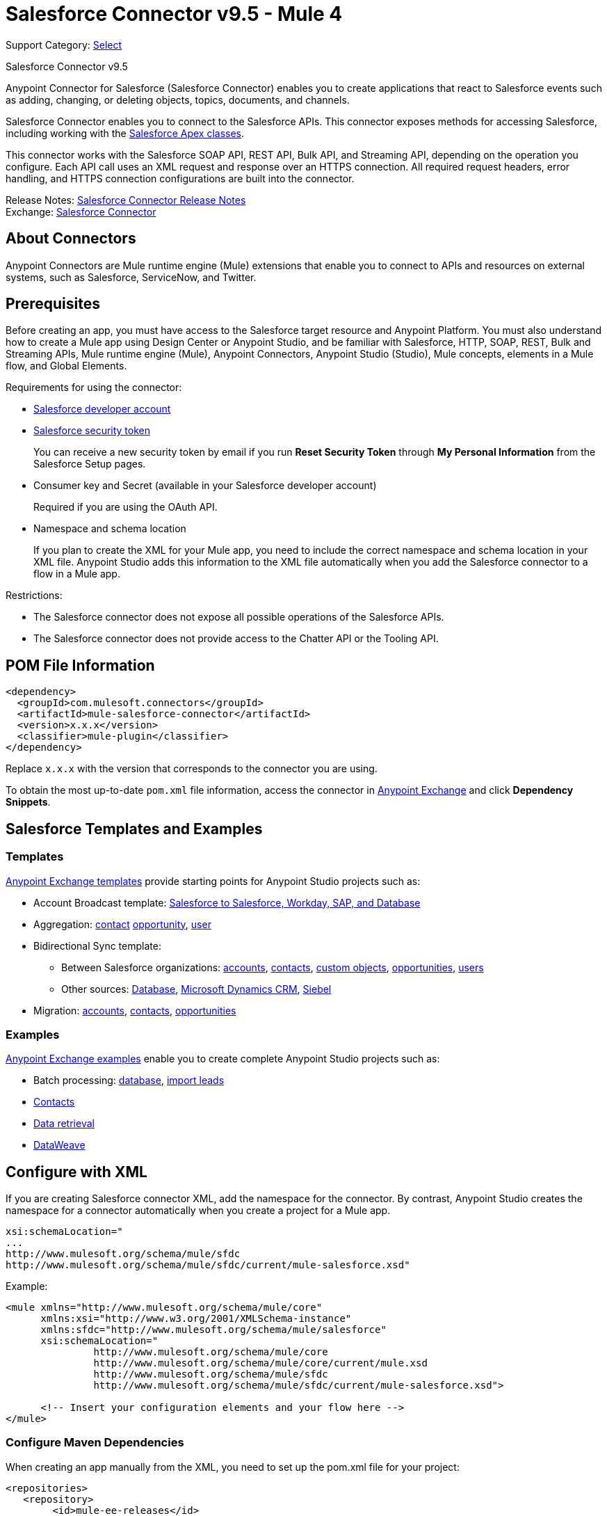 = Salesforce Connector v9.5 - Mule 4
:page-aliases: connectors::salesforce/salesforce-connector-95.adoc

Support Category: https://www.mulesoft.com/legal/versioning-back-support-policy#anypoint-connectors[Select]

Salesforce Connector v9.5

Anypoint Connector for Salesforce (Salesforce Connector) enables you to create applications that react to Salesforce events such as adding, changing, or deleting objects, topics, documents, and channels.

Salesforce Connector enables you to connect to the Salesforce APIs. This connector exposes methods for accessing Salesforce, including working with the https://developer.salesforce.com/docs/atlas.en-us.apexcode.meta/apexcode/apex_dev_process_chapter.htm[Salesforce Apex classes].

This connector works with the Salesforce SOAP API, REST API, Bulk API, and Streaming API, depending on the operation you configure. Each API call uses an XML request and response over an HTTPS connection. All required request headers, error handling, and HTTPS connection configurations are built into the connector.

Release Notes: xref:release-notes::connector/salesforce-connector-release-notes-mule-4.adoc[Salesforce Connector Release Notes] +
Exchange: https://www.mulesoft.com/exchange/com.mulesoft.connectors/mule-salesforce-connector/[Salesforce Connector]

== About Connectors

Anypoint Connectors are Mule runtime engine (Mule) extensions that enable you to connect to APIs and resources on external systems, such as Salesforce, ServiceNow, and Twitter.

== Prerequisites

Before creating an app, you must have access to the Salesforce target resource and Anypoint Platform. You must also understand how to create a Mule app using Design Center or Anypoint Studio, and be familiar with Salesforce, HTTP, SOAP, REST, Bulk and Streaming APIs, Mule runtime engine (Mule), Anypoint Connectors, Anypoint Studio (Studio), Mule concepts, elements in a Mule flow, and Global Elements.

Requirements for using the connector:

* https://developer.salesforce.com[Salesforce developer account]
* https://help.salesforce.com/articleView?id=user_security_token.htm[Salesforce security token]
+
You can receive a new security token by email if you run *Reset Security Token* through *My Personal Information* from the Salesforce Setup pages.
* Consumer key and Secret (available in your Salesforce developer account)
+
Required if you are using the OAuth API.
* Namespace and schema location
+
If you plan to create the XML for your Mule app, you need to include the correct namespace and schema location in your XML file. Anypoint Studio adds this information to the XML file automatically when you add the Salesforce connector to a flow in a Mule app.

Restrictions:

* The Salesforce connector does not expose all possible operations of the Salesforce APIs.
* The Salesforce connector does not provide access to the Chatter API or the Tooling API.

== POM File Information

[source,xml,linenums]
----
<dependency>
  <groupId>com.mulesoft.connectors</groupId>
  <artifactId>mule-salesforce-connector</artifactId>
  <version>x.x.x</version>
  <classifier>mule-plugin</classifier>
</dependency>
----

Replace `x.x.x` with the version that corresponds to the connector you are using.

To obtain the most up-to-date `pom.xml` file information, access the connector in https://www.mulesoft.com/exchange/[Anypoint Exchange] and click *Dependency Snippets*.

== Salesforce Templates and Examples

=== Templates

https://www.mulesoft.com/exchange/?search=salesforce&type=template[Anypoint Exchange templates] provide starting points for Anypoint Studio projects such as:

* Account Broadcast template: https://www.mulesoft.com/exchange/org.mule.templates/template-sfdc2sfdc.wday.sap.db-account-broadcast/[Salesforce to Salesforce, Workday, SAP, and Database]
* Aggregation:
https://www.mulesoft.com/exchange/org.mule.templates/template-sfdc2sfdc-contact-aggregation/[contact]
https://www.mulesoft.com/exchange/org.mule.templates/template-sfdc2sfdc-opportunity-aggregation/[opportunity],
https://www.mulesoft.com/exchange/org.mule.templates/template-sfdc2sfdc-user-aggregation/[user]
* Bidirectional Sync template:
** Between Salesforce organizations:
https://www.mulesoft.com/exchange/org.mule.templates/template-sfdc2sfdc-account-bidirectional-sync/[accounts],
https://www.mulesoft.com/exchange/org.mule.templates/template-sfdc2sfdc-contact-bidirectional-sync/[contacts],
https://www.mulesoft.com/exchange/org.mule.templates/template-sfdc2sfdc-casecustomobject-bidirectional-sync/[custom objects],
https://www.mulesoft.com/exchange/org.mule.templates/template-sfdc2sfdc-opportunity-bidirectional-sync/[opportunities],
https://www.mulesoft.com/exchange/org.mule.templates/template-sfdc2sfdc-user-bidirectional-sync/[users]
** Other sources:
https://www.mulesoft.com/exchange/org.mule.templates/template-sfdc2db-account-bidirectional-sync/[Database],
https://www.mulesoft.com/exchange/org.mule.templates/template-sfdc2msdyn-account-bidirectional-sync/[Microsoft Dynamics CRM],
https://www.mulesoft.com/exchange/org.mule.templates/template-sfdc2sieb-account-bidirectional-sync/[Siebel]
* Migration: https://www.mulesoft.com/exchange/org.mule.templates/template-sfdc2sap-account-migration/[accounts],
https://www.mulesoft.com/exchange/org.mule.templates/template-sap2sfdc-contact-migration/[contacts],
https://www.mulesoft.com/exchange/org.mule.templates/template-sfdc2sfdc-opportunity-migration/[opportunities]

=== Examples

https://www.mulesoft.com/exchange/?search=salesforce&type=example[Anypoint Exchange examples] enable you to create complete Anypoint Studio projects such as:

* Batch processing: https://www.mulesoft.com/exchange/org.mule.examples/salesforce-to-MySQL-DB-using-Batch-Processing/[database],
https://www.mulesoft.com/exchange/org.mule.examples/import-leads-into-salesforce/[import leads]
* https://www.mulesoft.com/exchange/org.mule.examples/cache-scope-with-salesforce-contacts/[Contacts]
* https://www.mulesoft.com/exchange/org.mule.examples/salesforce-data-retrieval/[Data retrieval]
* https://www.mulesoft.com/exchange/org.mule.examples/dataweave-with-flowreflookup/[DataWeave]

== Configure with XML

If you are creating Salesforce connector XML, add the namespace for the connector. By contrast, Anypoint Studio creates the namespace for a connector automatically when you create a project for a Mule app.

[source,text,linenums]
----
xsi:schemaLocation="
...
http://www.mulesoft.org/schema/mule/sfdc
http://www.mulesoft.org/schema/mule/sfdc/current/mule-salesforce.xsd"
----

Example:

[source,xml,linenums]
----
<mule xmlns="http://www.mulesoft.org/schema/mule/core"
      xmlns:xsi="http://www.w3.org/2001/XMLSchema-instance"
      xmlns:sfdc="http://www.mulesoft.org/schema/mule/salesforce"
      xsi:schemaLocation="
               http://www.mulesoft.org/schema/mule/core
               http://www.mulesoft.org/schema/mule/core/current/mule.xsd
               http://www.mulesoft.org/schema/mule/sfdc
               http://www.mulesoft.org/schema/mule/sfdc/current/mule-salesforce.xsd">

      <!-- Insert your configuration elements and your flow here -->
</mule>
----

=== Configure Maven Dependencies

When creating an app manually from the XML, you need to set up the pom.xml file for your project:

[source,xml,linenums]
----
<repositories>
   <repository>
        <id>mule-ee-releases</id>
        <name>MuleEE Releases Repository</name>
        <url>https://repository-master.mulesoft.org/nexus/content/repositories/releases-ee/</url>
    <repository>
        <id>mule-ee-snapshots</id>
        <name>MuleEE Snapshots Repository</name>
        <url>https://repository-master.mulesoft.org/nexus/content/repositories/ci-snapshots/</url>
    </repository>
</repositories>
----

This snippet specifies a project dependency for a specific release version:

[source,xml,linenums]
----
<dependency>
    <groupId>org.mule.connectors</groupId>
    <artifactId>mule-sfdc-connector</artifactId>
    <version>9.5.0</version>
    <classifier>mule-plugin</classifier>
</dependency>
----

This snippet adds specifies a project dependency for the latest version:

[source,xml,linenums]
----
<dependency>
    <groupId>org.mule.modules</groupId>
    <artifactId>mule-sfdc-connector</artifactId>
    <version>x.x.x</version>
</dependency>
----

Replace `x.x.x` with the version that corresponds to the connector you are using.

To obtain the most up-to-date `pom.xml` file information, access the connector in https://www.mulesoft.com/exchange/[Anypoint Exchange] and click *Dependency Snippets*.

== Develop an Application

Build an app in this order:

. Configure the connector.
. Test the connection.
. Build the rest of your flow.
. Add and configure DataWeave.

When developing an app, the Salesforce connector provides these integration patterns
you can use with the Salesforce APIs:

* Batch Data Synchronization - An external system accesses, changes, deletes, or adds data in Salesforce in batches, and vice versa (Salesforce to external system).
* Remote Call-In - An external system accesses, changes, deletes or adds data in Salesforce, and vice versa (Salesforce to external system).
* Fire and Forget Remote Process Invocation - Salesforce initiates a process in a third-party system and receives an acknowledgment that the process has started. The third-party system continues processing independent of Salesforce.
* Request-Reply Remote Process Invocation - Salesforce kicks off a process in a remote system, waits for the remote system to finish processing, then accepts control back again from the remote system.
* User Interface Update Based on Data Changes - The Salesforce UI updates in response to a change in a third-party system.

[[apis]]
== Salesforce APIs

Salesforce Connector works with the Salesforce SOAP API, REST API, Bulk API, and Streaming API, but does not provide access to the Chatter API or the Tooling API. Each API call uses an XML request and response over an HTTPS connection. All required request headers, error handling, and HTTPS connection configurations are built into the connector.

* Apex SOAP API
+
Salesforce https://developer.salesforce.com/docs/atlas.en-us.apexcode.meta/apexcode/apex_api.htm?search_text=soap[Apex SOAP API] exposes Apex class methods as custom SOAP web service calls. This allows an external app to invoke an Apex web service to perform an action in Salesforce.
+
* Apex REST API
+
Salesforce https://developer.salesforce.com/docs/atlas.en-us.apexcode.meta/apexcode/apex_rest.htm[Apex REST API] creates your own REST-based web services using Apex. This API has all of the advantages of the REST architecture, while adding the ability to define custom logic and including automatic argument or object mapping.
+
* Bulk API
+
Salesforce https://developer.salesforce.com/docs/atlas.en-us.api_asynch.meta/api_asynch/asynch_api_intro.htm[Bulk API] quickly and securely loads batches of your organization's data into Salesforce. See also xref:salesforce-connector-config-topics.adoc#batchdata[Load Data in Batches].
+
* Metadata API
+
Salesforce https://developer.salesforce.com/docs/atlas.en-us.api_meta.meta/api_meta/meta_intro.htm[Metadata API] manages customizations and build tools that work with the metadata model, not the data itself.
+
* SOAP API
+
Salesforce https://developer.salesforce.com/docs/atlas.en-us.api.meta/api/sforce_api_quickstart_intro.htm[SOAP API] provides secure access to your organization's information on Salesforce. Most of the operations that Salesforce Connector performs map to this API.
+
All the Salesforce operations performed through the SOAP API have an optional parameter called `Headers` that can take any of the https://developer.salesforce.com/docs/atlas.en-us.api.meta/api/soap_headers.htm[Salesforce SOAP headers].
+
* Streaming API
+
Salesforce https://developer.salesforce.com/docs/atlas.en-us.api_streaming.meta/api_streaming/intro_stream.htm[Streaming API] securely receives notifications for changes to your organization's information in Salesforce. See xref:salesforce-connector-config-topics.adoc#receivedata[Receive Inbound Data From Salesforce] for more information about the use of the Streaming API.

== Configure in Design Center

. In Anypoint Platform > *Design Center*, click *Create* > *Mule Application*.
. In the first Mule Application card, if you want a Salesfore event to initiate access to your app (that is, to trigger your app), choose one of the Salesforce operations. Alternatively, you can use an *HTTP Listener* or *Scheduler* trigger.
+
Salesforce operations:
+
* *On Deleted Object* - Delete an object.
* *On Modified Object* - Modify an object.
* *On New Object* - Create a new object. Possible object types are Contact, Lead, Account, Contracts, Opportunity, and custom objects. The object types correspond to the Salesforce object you want to create, modify, or delete.
* *Replay Channel* - Subscribe to a streaming channel. This trigger provides channel-related notification settings for new events and events stored by Salesforce within the 24-hour retention period. Events that take place in the specified channel trigger the flow.
+
NOTE: A channel or topic must be published to Salesforce before a subscription to the channel can be created.
+
* *Replay Topic* - Subscribe to a topic. This trigger provides topic-related notification settings for new events and events stored by Salesforce within the 24-hour retention period. Events that take place on records in the specified topic trigger the flow.
* *Subscribe Channel* - Subscribe to a streaming channel. This trigger provides channel-related notification settings for new events that take place after you subscribe.
* *Subscribe Topic* - Subscribe to a topic. This trigger provides topic-related notification settings for new events that take place after you subscribe.

== Configure a Salesforce New Object Trigger

The following shows how to configure the Salesforce New Object trigger.

. Create a New Mule Application in Design Center.
. Set the trigger. For example, you can use Salesforce > New Object.
. Click *Set up*.
. Specify the Connection Type:
+
[%header%autowidth.spread]
|===
|Connection Type |Salesforce Information Site
| <<Configure Username Password Authorization, Username Password>> |https://developer.salesforce.com/docs/atlas.en-us.api.meta/api/sforce_api_calls_login.htm[SOAP API Username Password Login]
| <<Configure OAuth v2.0 Authorization, OAuth 2>> |https://help.salesforce.com/articleView?id=remoteaccess_oauth_web_server_flow.htm[OAuth 2.0 Web Server Authentication Flow]
| <<Configure OAuth JWT Authorization, OAuth JWT>> |https://help.salesforce.com/articleView?id=remoteaccess_oauth_jwt_flow.htm[OAuth 2.0 JWT Bearer Token Flow]
| <<Configure OAuth SAML Authorization, OAuth SAML>> |https://help.salesforce.com/apex/HTViewHelpDoc?id=remoteaccess_oauth_SAML_bearer_flow.htm[OAuth 2.0 SAML Bearer Assertion Flow]
| <<Configure OAuth Username Password Authorization, OAuth Username Password>> |https://help.salesforce.com/articleView?id=remoteaccess_oauth_username_password_flow.htm[OAuth 2.0 Username-Password Flow]
|===
+
. Specify the parameters as required for each configuration type, and click
*Test* to ensure you have a valid connection to Salesforce.
. If needed, configure the Apex tab to decide what metadata to fetch, and to
add Apex class names.
. If you haven't specified a Connection Type, and if needed, configure the Advanced tab to set the *Max Idle Time* and *Time Units* for how long to hold open a connection before it expires.
+
After you specify a *Connection Type*, if needed, you can use the *Advanced* tab
to change values for the *Reconnection Strategy*, *Pooling Profile*, and
*Expiration Policy*.
+
. If needed, set the *Redelivery Policy* on the main configuration screen.
Redelivery indicates the maximum number of tries to deliver trigger content.
+
image::salesforce-dc-redelivery-policy.png[Redelivery Policy]

=== Configure Username Password Authorization

Important fields:

* *Username* (required): Enter the Salesforce username.
* *Password* (required): Enter the corresponding password.
* *Security Token*: Enter the corresponding security token.

[NOTE]
Implementing OAuth 2.0-based authentication mechanisms involves extra steps, but may be preferred if your service is exposed to external users, as it ensures better security.

=== Configure OAuth v2.0 Authorization

Important fields:

* *Display* (required): How to optimize the display: `Page` = Full-page authorization screen (default), `Popup` = Compact dialog optimized for modern web browser popup windows, and `Touch` = Mobile-optimized dialog designed for modern smart phones, such as Android and iPhone.
* *Consumer Key* (required): The consumer key for the Salesforce connected app. See https://docs.mulesoft.com/connectors/salesforce/salesforce-connector#create-a-consumer-key[Create a Consumer Key].
* *Consumer Secret* (required): The consumer secret for the connector to access Salesforce.
* *Listener Config* (required): Configuration for the listener, for example, `HTTP_Listener_config`.
* *Callback Path* (required): Path for the callback, for example, `/callback`.
* *Authorize Path* (required): Path for authorization, for example, `/authorize`.
* *External Callback URL*: Callback URL, for example, `+http://localhost:8085/callback+`.

=== Configure OAuth JWT Authorization

Important fields:

* *Consumer Key* (required): The consumer key for the Salesforce connected app. See <<Create a Consumer Key>>.
* *Key Store* (required): The path to the key store used to sign data during authentication. Only Java key store format is allowed. See <<Generate a Keystore File>>.
* *Store Password* (required): The password for the keystore.
* *Principal* (required): The Salesforce username that you want to use.

=== Configure OAuth SAML Authorization

Important fields:

* *Consumer Key* (required): The consumer key for the Salesforce connected app. See <<Create a Consumer Key>>.
* *Key Store* (required): The path to the key store used to sign data during authentication. Only Java key store format is allowed. See <<Generate a Keystore File>>.
* *Store Password* (required): Key store password.
* *Principal* (required): Username of desired Salesforce user.

=== Configure OAuth Username Password Authorization

Important fields:

* *Consumer Key* (required): The consumer key for the Salesforce connected app. See <<Create a Consumer Key>>.
* *Consumer Secret* (required): The consumer secret for the connector to access Salesforce.
* *Username* (required): Enter the Salesforce username.
* *Password* (required): Enter the corresponding password.
* *Security token*: Enter the corresponding security token.

== Install and Configure in Studio

. In Anypoint Studio, click the Exchange icon in the Studio taskbar.
. Click Login in Anypoint Exchange.
. Search for this connector and click Install.
. Follow the prompts to install this connector.


To configure:

. Drag a connector operation to the Studio canvas.
. Click the operation.
. Click the green plus sign to the right of *Connector Configuration*.
. In the Connection field choose one of the following connection types:
+
** <<Username Password>>
** <<OAuth 2.0>>
** <<OAuth JWT>>
** <<OAuth SAML>>
** <<OAuth Username Password>>
+
. For each of connection choices, you can set optional proxy values:
+
** *Host* - Host name of the proxy server.
** *Port* - The port number the proxy server runs on.
** *Username* - The username to log in to the server.
** *Password* - The corresponding password.

After setting the *Global Element Properties* screen, return to the main connector menu and set the <<Connector Property Values>>.

=== Username Password

Important fields:

* *Username* (required): Enter the Salesforce username.
* *Password* (required): Enter the corresponding password.
* *Security token*: Enter the corresponding security token.

=== OAuth v2.0

Important fields:

* *Display* (required): How to optimize the display: `PAGE` = Full-page authorization screen (default), `POPUP` = Compact dialog optimized for modern web browser popup windows, and `TOUCH` = Mobile-optimized dialog designed for modern smart phones, such as Android and iPhone.
* *Consumer key* (required): The consumer key for the Salesforce connected app. See <<Create a Consumer Key>>.
* *Consumer secret* (required): The consumer secret for the connector to access Salesforce.
* *Listener config* (required): Configuration for the listener, for example, `HTTP_Listener_config`.
* *Callback path* (required): Path for the callback, for example, `/callback`.
* *Authorize path* (required): Path for authorization, for example, `/authorize`.
* *External callback url*: Callback URL, for example, `+http://localhost:8085/callback+`.

=== OAuth JWT

Important fields:

* *Consumer key* (required): The consumer key for the Salesforce connected app. See <<Create a Consumer Key>>.
* *Key store* (required): See <<Generate a Keystore File>>.
* *Store password* (required): The password for the keystore.
* *Principal* (required): The password for the keystore.

=== OAuth SAML

Important fields:

* *Consumer key* (required): The consumer key for the Salesforce connected app. See <<Create a Consumer Key>>.
* *Key store* (required): See <<Generate a Keystore File>>.
* *Store password* (required): The password for the keystore.
* *Principal* (required) The password for the keystore.

=== OAuth Username and Password

Important fields:

* *Consumer key* (required): The consumer key for the Salesforce connected app. See <<Create a Consumer Key>>.
* *Consumer secret* (required): The consumer secret for the connector to access Salesforce.
* *Username* (required): Enter the Salesforce username.
* *Password* (required): Enter the corresponding password.
* *Security token*: Enter the corresponding security token.

=== Connector Property Values

The following are four example operations of the many you can set for the Salesforce connector.
These are the important fields for these example operations:

Create:

* *Type*: Salesforce object type.
* *Records*: xref:design-center::custom-expression-field.adoc[Function editor expression].

Query:

* *Salesforce query*: Salesforce query to retrieve objects.
* *Parameters*: Values for placeholders in the salesforce query.

Update:

* *Type*:  Salesforce object type.
* *Records*: xref:design-center::custom-expression-field.adoc[Function editor expression] to produce a collection of Salesforce objects to be updated.

Delete:

* *Records To Delete Ids*: xref:design-center::custom-expression-field.adoc[Function editor expression] to produce a collection of Salesforce objects to be deleted.

=== Keeping a Session Alive

For the Mule 4 Salesforce Connector, for all the configurations except OAuth v2, you have the option to keep the session alive until it expires by setting the *Disable session invalidation* field.

The Mule app controls the lifecycle connections. When the app determines that a given connection is not needed anymore, it checks the setting of Disable Session Invalidation. When the setting is False (the default), the connector automatically destroys the connection for the session. To prevent a session from closing in this case, you can set the Disable Session Invalidation field to True or provide a function expression.

Salesforce uses the same session for all your threads, so for example, if your session is active and you log in again, Salesforce uses the existing session instead of creating a new one.

If the *Disable session invalidation* field is set to False, the connector automatically destroys the session after it's no longer needed.

You should keep the session alive when you are working with threads or concurrency in general. Salesforce uses the same session for all your threads (for example, if you have an active session and you log in again, Salesforce uses the existing session instead of creating a new one). To make sure the connection doesn't close when a thread is finished, you should set the *Disable session invalidation* field to True in the Connection section of the connector's global element properties.

image::salesforce-disable-session.png[Disable Session Field]

=== Set Apex and Proxy

The Invoke Apex REST and Invoke Apex Soap methods work with Apex Class Name settings. When you connect to Salesforce, the Salesforce connector gets the names of the Apex classes and methods belonging to them that can be invoked.

All Salesforce connection configurations support these Apex settings:

* *Fetch All Apex SOAP Metadata* - Fetches the metadata of all the Apex SOAP classes. Takes precedence over Apex Class Name settings.
* *Fetch All Apex REST Metadata* - Fetches the metadata of all the all Apex REST classes. Takes precedence over Apex Class Name settings.
* *Apex Class Name* - List of Apex class names to use for limiting the set of classes you fetch along with the methods they expose. This setting can speed the fetch process if there are a lot of classes that you do not need to fetch.

You can set Apex and Proxy settings in Design Center and in Anypoint Studio 7.

Configure the Apex and Proxy Settings:

Apex Settings values:

* *Fetch All Apex SOAP Metadata* - Fetches the metadata of all the Apex SOAP classes.
* *Fetch All Apex REST Metadata* - Fetches the metadata of all the all Apex REST classes.

Apex Class Name:

* *None* - No Apex class name is mentioned for DataSense to acquire.
* *From Message* - Lets you specify the class name from a MEL expression.
* *Create Object manually* - A user creates a list and adds class names to the list - only those classes and their methods are acquired by DataSense.
+
[NOTE]
The *Fetch All Apex SOAP Metadata* and *Fetch All Apex REST Metadata* check boxes take precedence over the Apex Class Name settings. If these boxes are selected, they fetch all the Apex SOAP metadata or Apex REST metadata regardless of your selection in the Apex Class Names section.

Proxy Settings values:

* *Host* - Host name of the proxy server.
* *Port* - The port number the proxy server runs on.
* *Username* - The username to log in to the server.
* *Password* - The corresponding password.

After configuring, click OK.

In the Mule Palette, choose a Salesforce connector operation.

== Create a Consumer Key

A consumer key is required when setting up OAuth 2.0 configurations for the Salesforce connector. It is used by the OAuth 2.0 JWT and SAML bearer configurations and by the OAuth 2.0 Username Password configuration.

This procedure provides guidance on using Salesforce to create a consumer key. It explains how to create a connected app in Salesforce. However, note that the steps might differ somewhat in your Salesforce instance

Prerequisite:

This procedure assumes that you already have a certification file (such as `salesforce-cert.crt`). If not, you can produce one by generating a Java KeyStore and Public Key.

[[create-consumer-key]]
. Log into Salesforce, and go to Setup > Build > Create > Apps.
. Under the Connected App section, click New.
. Follow these steps to create a new connected app, and enter the following information in the appropriate fields:
+
* A name for the connected app.
* The API name.
* Contact email.
+
. Under API (Enable OAuth Settings), select Enable OAuth Settings:
+
* Enter the Callback URL.
* Select the Use Digital Signatures checkbox.
* Click Browse (or Choose File), and load your Salesforce certificate (for example, `salesforce-cert.crt`), which contains your public key.
+
In Studio, you typically store this in the workspace that contains your Mule app.
+
. Add and Save these OAuth scopes to Selected OAuth Scopes:
+
Full Access (`full`) and Perform Requests On Your Behalf At Any Time (`refresh_token`, `offline_access`)
+
. Configure the Authorization Settings for the app:
+
Click Manage. Then under the OAuth Policies section, expand the Permitted Users dropdown, and select Admin Approved Users are Pre-Authorized. Then Save.
. Under the Profiles section, click Manage Profiles.
. Select your user profile, and then click Save.
. Go back to the list of Connected Apps: Build > Create > Apps.
. Under the Connected Apps section, select the connected app you created.

You can see the Consumer Key that you need to provide in your connector's configuration.

== Generate a Keystore File

The Keystore is the path to the keystore used to sign data during authentication. Only Java keystore format is allowed.

To generate a keystore file:

. Go to your Mule workspace, and open the command prompt (for Windows) or Terminal (for Mac).
. Type `keytool -genkeypair -alias salesforce-cert -keyalg RSA -keystore salesforce-cert.jks` and press enter.
. Enter the following:
+
** Password for the keystore.
** Your first name and last name.
** Your organization unit.
** Name of your city, state, and the two letters code of your county.
+
The system generates a java keystore file containing a private or public key pair in your workspace.
+
. Provide the file path for the Keystore in your connector configuration.
+
Type `keytool -exportcert -alias salesforce-cert -file salesforce-cert.crt -keystore salesforce-cert.jks` and press enter.
+
The system now exports the public key from the keystore into the workspace. This is the public key that you need to enter in your Salesforce instance.
+
. Make sure that you have both the keystore (salesforce-cert.jks) and the public key (salesforce-cert.crt) files in your workspace.

== Handle Events and Topics

Your app can receive events by subscribing to a Salesforce topic.

Each event that travels through your flows contains information about the Salesforce data that has changed, how it changes, and when. The connector parses this information and sends you information that a flow can work with.

Inbound properties of events:

* `payload`
* `createdDate`
* `replayId`

Salesforce stores events for 24 hours, so you can retrieve stored events during that retention window. A subscriber (to a topic or channel) can retrieve events at any time and is not restricted to listening to events at the time they are sent.

Each broadcast event is assigned a numeric ID. IDs are incremented and not guaranteed to be contiguous for consecutive events. Each ID is guaranteed to be higher than the ID of the previous event. For example, the event following the event with ID 999 can have an ID of 1,025. The ID is unique for the organization and the channel. The IDs of deleted events are not reused.

See also <<Receive Inbound Data From Salesforce>> for event processing when streaming data to an app from Salesforce.

Topics:

* <<Receive Events for a Topic>>
* <<Subscribe Topic>>
* <<Replay Topic>>
* <<Receive Custom Event Notifications>>

=== Receive Events for a Topic

Before you can receive events for Salesforce changes that are associated with a topic, you must first create a topic (a PushTopic). A PushTopic is a special object in Salesforce that binds a name (the topic's name) and Salesforce Object Query Language (SOQL) query together. Once a PushTopic is created, you can subscribe to it by using its name.

In Design Center, you can either use the Create (`create`) or Publish Topic (`publish-topic`) operations to create a topic. Example of the required fields for these operations:

* *Topic Name*: `AccountUpdates`
* *Query*: `SELECT Id, Name FROM Account`

Example in XML for `publish-topic`:

`<sfdc:publish-topic name="AccountUpdates" query="SELECT Id, Name FROM Account"/>`

Alternatively, in Salesforce you might create a topic by executing code like this from an Enter Apex Code window, accessible through your system logs:

[source,text,linenums]
----
PushTopic pushTopic = new PushTopic();
pushTopic.ApiVersion = 23.0;
pushTopic.Name = 'AllAccounts';
pushTopic.Description = 'All records for the Account object';
pushTopic.Query = 'SELECT Id, Name FROM Account';
insert pushTopic;
System.debug('Created new PushTopic: '+ pushTopic.Id);
----

== Subscribe Topic

After you create a topic, you can start receiving events by subscribing to the topic. To do so, you add the Subscribe Topic (`subscribe-topic`) or a Replay Topic (`replay-topic`) trigger to your flow. The trigger acts as an inbound endpoint. Every time the subscription receives an event, the trigger executes the rest of the flow in your Mule app. In the case of the XML example below, it prints a message to the log at INFO level.

In Design Center, you use Subscribe Topic or Replay Topic operations for the Salesforce connector as the trigger.

In XML, you use `subscribe-topic` or `replay-topic` as the trigger:

[source,xml,linenums]
----
<flow name="accountUpdatesSubscription">
    <!-- INBOUND ENDPOINT -->
    <sfdc:subscribe-topic topic="AccountUpdates"/>
    <!-- REST OF YOUR FLOW -->
    <logger level="INFO" message="Received an event for Salesforce Object ID #[map-payload:Id]"/>
</flow>
----

NOTE: When subscribing to a topic that was not previously published in Salesforce, the subscription is successful. When the topic is later published, the user who is already subscribed to it does not receive notifications regarding that topic. The user has to resubscribe after the topic creates.

=== Replay Topic

A subscriber can specify which events to receive, such as all events within the retention window or those that start after a particular event. The default is to receive only new events sent after subscribing. Events outside the 24-hour retention period are discarded.

The Replay Topic provides these options:

[%header%autowidth.spread]
|===
|Design Center Option | XML Value |Description
| `All` | `ALL` | Subscriber receives all events, including past events that are within the 24-hour retention period and new events sent after subscription.
| `Only New` | `ONLY_NEW` | Subscriber receives new events that are broadcast after the client subscribes.
| `From Replay Id` | `FROM_REPLAY_ID` | Subscriber receives all events after the specified event `replayId`.
|===

In Studio, the *Resume from the Last Replay Id* check box lets you specify an automatic replay of stored events, based on the Replay ID of the last event processed by the connector. This functionality can be useful in cases when the connector stopped listening for some reason, such as a server shutdown or dropped connection. If the stored Replay ID is outside the 24-hour retention period, your replay option determines what events to replay.

In this XML example, the Replay Topic acts like an inbound endpoint for the Logger message:

[source,xml,linenums]
----
<flow name="accountUpdatesReplay">
    <!-- INBOUND ENDPOINT -->
    <sfdc:replay-topic topic="AccountUpdates" replayId="1" replayOption="ALL" autoReplay="true"/>
    <!-- REST OF YOUR FLOW -->
    <logger level="INFO" message="Replayed events: #[payload]"/>
</flow>
----

If the `ALL` or `ONLY_NEW` replay option is selected, then the `replayId` value is ignored.

=== Receive Custom Event Notifications

The Salesforce connector provides two operations that are useful for getting custom event notifications. These notifications pertain to general events that are not tied to Salesforce data changes.

. Create a streaming channel with the `Publish Streaming Channel` operation.
+
A `StreamingChannel` is a special Salesforce object that represents a channel used for notifying listeners of generic Streaming API events.
+
Note that you can also create a streaming channel through the Salesforce or through Workbench.
+
. Subscribe to the channel through the Subscribe Channel operation.
+
The Salesforce connector converts the custom events in your streaming channel to Mule events and dispatches them to your flows.

== Push Data to Salesforce

Use as an outbound connector in your flow to push data to Salesforce. To use the connector in this capacity, simply place the connector in your flow at any point after an inbound endpoint.

== Receive Inbound Data From Salesforce

You can use the Salesforce connector as an inbound connector without wrapping the connector in a poll scope to stream data from Salesforce into your app. To use the connector in this capacity, place a Salesforce connector at the start of your flow.

[NOTE]
Studio automatically converts the connector to Salesforce (Streaming) mode. Technically, this is still the same connector, but it accesses the Salesforce Streaming API meaning that the only operation the converted connector can perform is Subscribe to topic (that is, subscribe to PushTopic).

image::salesforce-studio-subscribe-streaming-channel.png[subscribe streaming channel]

Salesforce connector: Listens to notifications on a topic and feeds the data into the flow.

See also: https://developer.salesforce.com/docs/atlas.en-us.api_streaming.meta/api_streaming/intro_stream.htm[Streaming API]

Streaming channels provide notifications to subscribers that are not limited to record-based events. You can use the Salesforce Connector to work with Salesforce streaming channels.

=== Create a Streaming Channel to Receive Data From Salesforce

You must have the proper Streaming API permissions enabled in your organization.

. Log into your Salesforce Developer Edition organization.
. Under All Tabs (+), select Streaming Channels.
. On the Streaming Channels tab, select New to create a new Streaming Channel.
. Enter /u/notifications/ExampleUserChannel in Streaming Channel Name, and an optional description.

You can either use the create operation or the exclusive publish-streaming-channel operation as follows:

[source,xml]
----
<sfdc:publish-streaming-channel name="/u/Notifications" description="General notifications"/>
----

=== Subscribe to a Streaming Channel

After you create a streaming channel, you can start receiving events by subscribing to the channel. The `subscribe-streaming-channel` acts like an inbound endpoint and is used as follows:

[source,xml,linenums]
----
<flow name="notificationsChannelSubscription">
	<!-- INBOUND ENDPOINT -->
	<sfdc:subscribe-streaming-channel streamingChannel="/u/TestStreaming"/>
	<!-- REST OF YOUR FLOW -->
	<logger level="INFO" message="Received an event: #[payload]"/>
</flow>
----

A Mule flow is divided in two. The first portion is usually an inbound endpoint (or an HTTP connector) and a message source. The Mule flow is an entity that receives and generates events that later are processed by the rest of the flow. The other portion is a collection of message processors that processes the messages (also known as events) that are received and generated by the inbound endpoint.

Every time a subscription to `/u/TestStreaming` receives an event, it executes the rest of the flow. In the case of this example it prints a message to the log at INFO level.

=== Stream Channel Inbound Properties

This information gets passed along as inbound properties:

* `channel` - Maps to the Channel JSON property
* `type` - Maps to the Type JSON property in data
* `createdDate` - Maps to the createdDate JSON property in data

Except for `channel`, each property inside an event is available as an `INBOUND` property.

=== Replay Events from a Streaming Channel

A streaming channel can replay notifications, much like topic replay.

The `replay-streaming-channel` acts like an inbound endpoint and can be used like this:

[source,xml,linenums]
----
<flow name="flowStreamingChannelReplay">
    <!-- INBOUND ENDPOINT -->
    <sfdc:replay-streaming-channel streamingChannel="/u/Notifications" replayId="1" replayOption="ALL"/>
    <!-- REST OF YOUR FLOW -->
    <logger level="INFO" message="Replayed events: #[payload]"/>
</flow>
----

If the `ALL` or `ONLY_NEW` replay options are selected, then the `replayId` value is ignored.

=== Push Events to a Streaming Channel

Salesforce lets you push custom events to a specific streaming channel through the REST API. You can use the Salesforce https://workbench.developerforce.com/about.php[Workbench] or this connector.

To use `push-generic-event` operation:

[source,xml,linenums]
----
<flow name="flowPushGenericEvent">
    <!-- INBOUND ENDPOINT -->
    <sfdc:push-generic-event channelId="0M6j0000000KyjBCAS">
    	<sfdc:events>
            <sfdc:event payload="Notification message text"/>
        </sfdc:events>
	</sfdc:push-generic-event>
    <logger level="INFO" message="Replayed events: #[payload]"/>
</flow>
----

The channel ID can be retrieved from the response map of the publish-streaming-channel operation.

Another way of retrieving the ID of the channel is from the Salesforce page, as follows:

. Log into your Developer Edition organization.
. Under All Tabs (+), select Streaming Channels.

If the channel ID field is not visible on the channel list, then:

. Click *Create New View*.
. Type a name for the view in the *Name* input field.
. In the *Available Fields* list, select *Streaming Channel ID*, and click *Add*.
. Add any other fields you want.
. Click *Save*.

Now you should see the channel ID for each streaming channel in the list.

The JSON output received as a response from the push event operation looks something like:

[source,text,linenums]
----
[
	{
	"userOnlineStatus": {
	},
	"fanoutCount": 0
	}
]
----

== Load Data in Batches

The Salesforce Bulk API loads batches of your organization's data into Salesforce.

The Salesforce connector provides the Create and Create Bulk operations for working
with the Bulk API.

For all bulk operations, Salesforce handles the creation process in the background, so the connector does not reply with a collection of SaveResults because it does not have them yet. Instead, the connector replies with a BatchInfo object, which contains the ID of the batch and the ID of the job it creates to upload those objects.

=== Track the Status of Bulk Data

You can monitor a Bulk API batch in Salesforce through the *Job ID* for the *Bulk Data Load Jobs*.

The job detail page in Salesforce includes a related list of all the batches for the job. The related list provides View Request and View Response links for each batch. If a batch is a CSV file, the links return the request or response in CSV format. If a batch is an XML file, the links return the request or response in XML format.

In Salesforce, you can track the status of bulk data load jobs and their associated batches:

. Click YOUR_NAME > *Setup* > *Monitoring* > *Bulk Data Load Jobs*.
. Click the *Job ID* to view the job detail page.

The job detail page includes a related list of all the batches for the job. The related list provides View Request and View Response links for each batch. If the batch is a CSV file, the links return the request or response in CSV format. If the batch is an XML file, the links return the request or response in XML format. These links are available for batches created in Salesforce API version 19.0 and later.

== Object Store Usage

Both Salesforce Connector and Mule use an object store to persist data for features such as automatic message replay and message redelivery:

* A Mule app that runs on-premises uses Mule Object Store, which has no transaction limits.

* A Mule app with a CloudHub deployment uses Object Store v2.
+
The free version of Object Store v2 has a limit of 10 transactions per second.

For more information about object store versions, see https://docs.mulesoft.com/object-store/#object-store-notes[Object Store Notes].

=== Replay Topic and Replay Channel Listener Operations

The Replay topic and Replay channel listener operations have the option to continue from the last replay ID they received before restarting the application.

Salesforce Connector uses an object store for these operations:

* When a Mule app starts for the first time, the connector creates an object store that saves the replay ID.
* For each message that comes through a topic or streaming channel to which the connector is subscribed, the connector updates the latest processed replay ID in the object store.
+
This update process uses up to six transactions.
+
* Each time the application restarts, the connector deletes the expired replay IDs in the object store. A replay ID is expired if it was saved more than 24 hours before the cleanup execution.
+
This cleanup task uses three transactions on the object store for each topic and channel used in the application.

=== Get Updated Objects Operation

The Get updated objects operation retrieves the list of records that were updated between the last time this operation was called and the current server timestamp:

* On the first use of this operation, the connector creates an object store and saves the current server timestamp.
* On subsequent uses of this operation, the connector reads the timestamp from the object store. It updates the value of the object store after it receives the API response to the operation.

Each use of the Get updated object operation performs two transactions to interact with the object store.

=== OAuth 2.0 Connection Type

When configuring an OAuth 2.0 connection, you can specify an object store that stores each resource owner's ID data. If you don't specify an object store, Mule automatically provisions the default object store.

The app interacts with the object store automatically when a new resource owner is authenticated, the access token is refreshed, or the access token is invalidated.

=== Message Redelivery for Input Sources

You can configure a redelivery policy for input sources by setting the number of redelivery attempts to try after an initial failure. You can specify an object store for this policy. If you don't specify an object store, Mule creates a non-persistent object store.

Based on the number of retries configured for the
redelivery policy, The number of transactions used to interact with the object store varies based on the number of retries configured for the redelivery policy.

For more information about configuring a redelivery policy, see xref:mule-runtime::redelivery-policy.adoc[Redelivery policy].

== Usage Notes

=== Fields To Null

* The configurations have a checkbox called *Can Clear Fields by Updating Field Value to Null*. If checked, all the fields in a request that have a null value are added to the `fieldsToNull` field and sent to Salesforce.

* You can decide which fields to set to null without being required to use the `fieldsToNull` field.

=== Upsert

* Unless you configure the External ID Field Name for the sObject to which you are trying to Uupsert, every use of the upsert fails.
* The upsert operation does not work with the sObject `priceBookentry2`.
* While you can't change the contentType for a bulk upsert, you can use the Create Job operation to set the `contentType` to either `CSV` or `zipped CSV` (if you're getting close to the character limit). Follow up with the Create Batch operation.

=== Query

* Even though you can see the fields of an sObject and their corresponding types via DataSense, the Query operation returns all fields as `String`.

* If you want to use the actual type of the field, you must convert that field to the desired type using a Transform (or Transform Message) component.

* Although `CreatedDate` field appears as `dateTime`, the query returns a `String` representing the date.

* To actually use the field as a `dateTime`, you can configure it using Transform Message, like in the example.

* To store `Date` and `DateTime` fields, you can use DataWeave expressions to create a date and calendar Java objects.

=== Insert values into a Salesforce Drop-down

* Be aware that inserting dependent values into an existing drop-down list field in Salesforce does not always work. Test to confirm functionality.

=== Evaluate Values in a Salesforce Drop-down

* If you are evaluating against a value in an existing drop-down list field in Salesforce, be sure to use the exact value in the dropdown. For example, if you use the value `US` to evaluate against the contents of a drop-down list that contains the value `USA`, the evaluation works, but you end up with two values in the dropdown: one for `US` and one for `USA`.

=== Currency

* Currency values cannot exceed 18 characters in length.
* When working with multiple currencies, be aware of which currency your sObject uses so that you avoid inaccurate entries. The default currency matches the location at the organization level.

=== Limits on API Calls

* You need to know the rate limiting policy that applies to your account so that you do not exceed the number of allotted API calls per day.

=== Opportunity Object

When extracting data from an `Opportunity`, be aware that a "quarter" is not relative to a calendar year. A "quarter" in this context is relative to the financial year of the organization.

== Example: Accept and Transform Data

image::salesforce-outbound.png[sfdc_outbound]

* HTTP connector: Accepts data from HTTP requests.
* Transform Message: Transforms data structure and format to produce the output Salesforce connector expects.
* Salesforce connector: (Outbound) Connects with Salesforce and performs an operation to push data to Salesforce.

=== Inbound Scenario

image::salesforce-inbound.png[query_inbound]

. Scheduler connector: Triggers flow according to configuration.
. Salesforce connector: Connects with Salesforce, and returns an InputStream with the query results.
. Transform Message: Transforms data structure and format to produce output the File endpoint expects.
. File connector: Records data in a file, such as a CSV and saves it to a user-defined directory or location.

=== Example: XML

Paste this XML code into Anypoint Studio to experiment with the two flows described in the previous section.

[source,xml,linenums]
----
<?xml version="1.0" encoding="UTF-8"?>

<mule xmlns:file="http://www.mulesoft.org/schema/mule/file"
xmlns:salesforce="http://www.mulesoft.org/schema/mule/salesforce"
	xmlns:ee="http://www.mulesoft.org/schema/mule/ee/core"
	xmlns:http="http://www.mulesoft.org/schema/mule/http"
	xmlns="http://www.mulesoft.org/schema/mule/core"
	xmlns:doc="http://www.mulesoft.org/schema/mule/documentation"
	xmlns:xsi="http://www.w3.org/2001/XMLSchema-instance"
	xsi:schemaLocation="http://www.mulesoft.org/schema/mule/core
	http://www.mulesoft.org/schema/mule/core/current/mule.xsd
http://www.mulesoft.org/schema/mule/http
http://www.mulesoft.org/schema/mule/http/current/mule-http.xsd
http://www.mulesoft.org/schema/mule/ee/core
http://www.mulesoft.org/schema/mule/ee/core/current/mule-ee.xsd
http://www.mulesoft.org/schema/mule/salesforce
http://www.mulesoft.org/schema/mule/salesforce/current/mule-salesforce.xsd
http://www.mulesoft.org/schema/mule/file
http://www.mulesoft.org/schema/mule/file/current/mule-file.xsd">
	<configuration-properties file="mule-app.properties"/>
	<http:listener-config name="HTTP_Listener_config" doc:name="HTTP Listener config" >
	<http:listener-connection host="localhost" port="8081" />
	</http:listener-config>
	<salesforce:sfdc-config name="Salesforce_Sfdc_config" doc:name="Salesforce Sfdc config">
	  <salesforce:basic-connection
	  username="${salesforce.username}"
	  password="${salesforce.password}"
	  securityToken="${salesforce.securityToken}" />
	</salesforce:sfdc-config>
	<flow name="crud_app_template">
		<http:listener config-ref="HTTP_Listener_config" path="/" doc:name="Listener" />
		<parse-template location="form.html" doc:name="Parse Template"  />
	</flow>
	<flow name="create_accountFlow" >
		<http:listener config-ref="HTTP_Listener_config" path="/createAccount" doc:name="Listener"  />
		<ee:transform doc:name="Transform Message" >
			<ee:message >
				<ee:set-payload ><![CDATA[%dw 2.0
output application/java
---
[{

	Name: payload.Name,
	AccountNumber: payload.AccountNumber,
	BillingCity: payload.BillingCity
}]]]></ee:set-payload>
			</ee:message>
		</ee:transform>
		<salesforce:create doc:name="Create" type="Account" config-ref="Salesforce_Sfdc_config"/>
		<ee:transform doc:name="Transform Message" >
			<ee:message >
				<ee:set-payload ><![CDATA[%dw 2.0
output application/json
---
payload map {
	id:$.id,
	errors:$.errors,
	success:$.success

}]]></ee:set-payload>
			</ee:message>
		</ee:transform>
	</flow>
	<flow name="delete_accountFlow" >
		<http:listener config-ref="HTTP_Listener_config" path="/delete" doc:name="Listener"  />
		<ee:transform doc:name="Transform Message" >
			<ee:message >
				<ee:set-payload ><![CDATA[%dw 2.0
output application/java
---
[payload.Id]]]></ee:set-payload>
			</ee:message>
		</ee:transform>
		<salesforce:delete config-ref="Salesforce_Sfdc_config" doc:name="Delete" />
		<ee:transform doc:name="Transform Message" >
			<ee:message >
				<ee:set-payload ><![CDATA[%dw 2.0
output application/json
---
payload map {
	id:$.id,
	errors:$.errors,
	success:$.success
}]]></ee:set-payload>
			</ee:message>
		</ee:transform>
	</flow>
	<flow name="query_accountFlow" >
		<http:listener config-ref="HTTP_Listener_config" path="/query" doc:name="Listener"  />
		<salesforce:query config-ref="Salesforce_Sfdc_config" doc:name="Query" >
			<salesforce:salesforce-query>SELECT AccountNumber,BillingAddress,Id,Name FROM Account WHERE Name = ':name'</salesforce:salesforce-query>
			<salesforce:parameters ><![CDATA[#[output application/java
---
{
	name : payload.name
}]]]></salesforce:parameters>
		</salesforce:query>
		<ee:transform doc:name="Transform Message"  >
			<ee:message >
				<ee:set-payload ><![CDATA[%dw 2.0
output application/json
---
payload map {
		AccountNumber:$.AccountNumber,
		BillingAddress:$.BillingAddress,
		Id:$.Id,
		Name:$.Name
}]]></ee:set-payload>
			</ee:message>
		</ee:transform>
	</flow>
	<flow name="update_accountFlow" >
		<http:listener config-ref="HTTP_Listener_config" path="/update" doc:name="Listener"  />
		<ee:transform doc:name="Transform Message"  >
			<ee:message >
				<ee:set-payload ><![CDATA[%dw 2.0
output application/java
---
[{

	Name: payload.Name,
	AccountNumber: payload.AccountNumber,
	Id:payload.Id
}]]]></ee:set-payload>
			</ee:message>
		</ee:transform>
		<salesforce:update config-ref="Salesforce_Sfdc_config" type="Account" doc:name="Update"  />
		<ee:transform doc:name="Transform Message" >
			<ee:message >
				<ee:set-payload ><![CDATA[%dw 2.0
output application/json
---
payload map {
	id:$.id,
	errors:$.errors,
	success:$.success
}]]></ee:set-payload>
			</ee:message>
		</ee:transform>
	</flow>
	<flow name="upsert_accountFlow" >
		<http:listener config-ref="HTTP_Listener_config" path="/upsert" doc:name="Listener" />
		<ee:transform doc:name="Transform Message" >
			<ee:message >
				<ee:set-payload ><![CDATA[%dw 2.0
output application/java
---
[{

	Name: payload.Name,
	AccountNumber: payload.AccountNumber,
	Id:payload.Id
}]]]></ee:set-payload>
			</ee:message>
		</ee:transform>
		<salesforce:upsert config-ref="Salesforce_Sfdc_config"
		externalIdFieldName="Id" type="Account" doc:name="Upsert" />
		<ee:transform doc:name="Transform Message" >
			<ee:message >
				<ee:set-payload ><![CDATA[%dw 2.0
output application/json
---
payload map {
	id:$.id,
	errors:$.errors,
	success:$.success,
	created:$.created

	}]]></ee:set-payload>
			</ee:message>
		</ee:transform>
	</flow>
	<flow name="find_duplicates_for_account_flow" >
		<http:listener config-ref="HTTP_Listener_config" path="/findDuplicates" doc:name="Listener" />
		<ee:transform doc:name="Transform Message" >
			<ee:message >
				<ee:set-payload ><![CDATA[%dw 2.0
output application/java
---
[
	payload
]]]></ee:set-payload>
			</ee:message>
		</ee:transform>
		<salesforce:find-duplicates config-ref="Salesforce_Sfdc_config" type="Account"
		doc:name="Find duplicates" />
		<ee:transform doc:name="Transform Message" >
			<ee:message >
				<ee:set-payload ><![CDATA[%dw 2.0
output application/json
---
{
	success: payload.success,
	duplicateResults: {
		(payload.duplicateResults map {
			matchRecords: $.matchResults
		}
		)
	},
	duplicateRuleEntityType: payload.duplicateRuleEntityType,
	duplicateRule: payload.duplicateRule,
	allowSave: payload.allowSave,
	errorMessage: payload.errorMessage
}]]></ee:set-payload>
			</ee:message>
		</ee:transform>
	</flow>
	<flow name="crud-appFlow" >
		<http:listener doc:name="Listener" config-ref="HTTP_Listener_config" path="/"/>
		<salesforce:convert-lead doc:name="Convert lead" config-ref="Salesforce_Sfdc_config"/>
	</flow>
</mule>
----

== Example: Create or Update Objects With Parent Child Relationships

Salesforce objects can have relationships between them that can be standard or custom created types.

The relationships between the objects are usually one-to-many parent child relationships,
but can be any link between two objects residing in Salesforce.

Creating or altering objects with relationships is challenging. This section shows how to perform an upsert for an object using the Salesforce connector.

Create a structure in Salesforce for this relationship.

This example assumes two custom types: `MyCustomObject` and `MyOtherCustomObject`

MyCustomObject must hold a relationship to a `MyOtherCustomObject`. When upserting a `MyCustomObject`, the POJO sent as input to the Salesforce connector looks like this:

[source,json,linenums]
----
{
	...
	// MyCustomObject's fields ...
	OtherObject__r:
	{
		CustomField__c : 'ABC123',
		type: 'MyOtherCustomObject__c'
	}
}
----

OtherObject is the name of `MyCustomObject` field whose value must be a reference to a `MyOtherCustomObject` object. `OtherObject__r` indicates the name of the field that is set and that its a relationship to another object.

The value of this field must be an object with two fields.

A field named type with the referenced object type name as value. In this case a custom `MyOtherCustomObject` type.

A field with value and name appropriate to identify the right instance
of `MyOtherCustomObject` to reference. In this case is the one with a value of `ABC123` for the field named `CustomField`.

The following XML example shows how to update these objects:

[source,xml,linenums]
----
<?xml version="1.0" encoding="UTF-8"?>

<mule xmlns:metadata="http://www.mulesoft.org/schema/mule/metadata"
    xmlns:tracking="http://www.mulesoft.org/schema/mule/ee/tracking"
    xmlns:dw="http://www.mulesoft.org/schema/mule/ee/dw"
    xmlns:sfdc="http://www.mulesoft.org/schema/mule/sfdc"
    xmlns="http://www.mulesoft.org/schema/mule/core"
    xmlns:doc="http://www.mulesoft.org/schema/mule/documentation"
	xmlns:spring="http://www.springframework.org/schema/beans"
	xmlns:xsi="http://www.w3.org/2001/XMLSchema-instance"
	xsi:schemaLocation="http://www.springframework.org/schema/beans
    http://www.springframework.org/schema/beans/spring-beans-current.xsd
http://www.mulesoft.org/schema/mule/sfdc
http://www.mulesoft.org/schema/mule/sfdc/current/mule-sfdc.xsd
http://www.mulesoft.org/schema/mule/ee/dw
http://www.mulesoft.org/schema/mule/ee/dw/current/dw.xsd
http://www.mulesoft.org/schema/mule/core
http://www.mulesoft.org/schema/mule/core/current/mule.xsd
http://www.mulesoft.org/schema/mule/ee/tracking
http://www.mulesoft.org/schema/mule/ee/tracking/current/mule-tracking-ee.xsd">
    <sfdc:config name="Salesforce__Basic_Authentication"
        username="username"
        password="password"
        securityToken="token"
        url="https://test.salesforce.com/services/Soap/u/34.0"
        doc:name="Salesforce: Basic Authentication"/>
    <flow name="DirectUpsert" initialState="stopped">
        <poll doc:name="Poll">
            <fixed-frequency-scheduler frequency="10000" startDelay="5000"/>
            <set-payload
                value="#[ [ ['Name' :'test'+server.dateTime, 'field_1__c' : 'test', 'OtherObject__r' : ['CustomField__c' : 'customFieldValue', 'type': 'MyOtherCustomObject__c'] ] ] ]"
                doc:name="Set Payload"/>
        </poll>

<sfdc:upsert config-ref="Salesforce__Basic_Authentication" externalIdFieldName="Id"
    type="MyCustomObject__c" doc:name="Salesforce">
<sfdc:objects ref="#[payload]"/>
</sfdc:upsert>
        <logger message="Upsert completed!" level="INFO" doc:name="Logger"/>
    </flow>
    <flow name="TransformBefore" initialState="stopped">
        <poll doc:name="Poll">
            <fixed-frequency-scheduler frequency="10000" startDelay="5000"/>
            <set-payload
                value="#[ {'name' :&quot;Paul&quot;, 'customData' : 'JULY 11TH', 'parentRef':  'Carlos' } ]"
                doc:name="Set Payload"/>
        </poll>
        <dw:transform-message metadata:id="7f3eb56a-b4ee-49db-8722-8b303c1c8e7a"
            doc:name="Transform Message">
            <dw:input-payload doc:sample="Input.dwl"/>
            <dw:set-payload><![CDATA[%dw 1.0
%output application/java
---
[{
	Name: payload.name,
	field_1__c: payload.customData,
	OtherObject__r: {'CustomField__c' : payload.parentRef, 'type': 'MyOtherCustomObject__c'}
}]]]></dw:set-payload>
        </dw:transform-message>
        <sfdc:upsert config-ref="Salesforce__Basic_Authentication"
            externalIdFieldName="Id" type="MyCustomObject__c" doc:name="Salesforce">
            <sfdc:objects ref="#[payload]"/>
        </sfdc:upsert>
        <logger message="#[payload[0].created ? &quot;Created&quot; : &quot;Updated&quot;]"
         level="INFO" doc:name="Logger"/>
    </flow>
</mule>
----


== See Also

* https://help.mulesoft.com[MuleSoft Help Center]
* Access the https://developer.salesforce.com/docs[Salesforce developer documentation]
